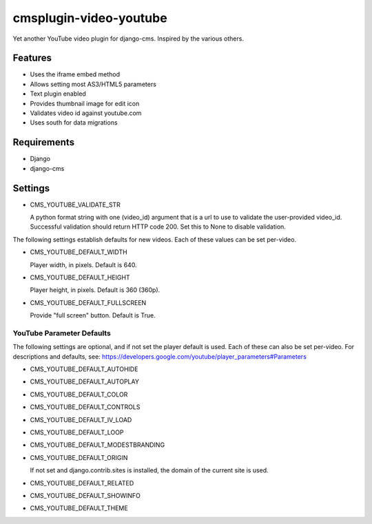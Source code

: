 =======================
cmsplugin-video-youtube
=======================
Yet another YouTube video plugin for django-cms.  Inspired by the
various others.

Features
========
* Uses the iframe embed method
* Allows setting most AS3/HTML5 parameters
* Text plugin enabled
* Provides thumbnail image for edit icon
* Validates video id against youtube.com
* Uses south for data migrations

Requirements
============
* Django
* django-cms

Settings
========
* CMS_YOUTUBE_VALIDATE_STR

  A python format string with one (video_id) argument that is a url to
  use to validate the user-provided video_id.  Successful validation
  should return HTTP code 200.  Set this to None to disable validation.

The following settings establish defaults for new videos.  Each of these
values can be set per-video.

* CMS_YOUTUBE_DEFAULT_WIDTH

  Player width, in pixels.  Default is 640.

* CMS_YOUTUBE_DEFAULT_HEIGHT

  Player height, in pixels.  Default is 360 (360p).

* CMS_YOUTUBE_DEFAULT_FULLSCREEN

  Provide "full screen" button.  Default is True.

YouTube Parameter Defaults
--------------------------
The following settings are optional, and if not set the player default
is used.  Each of these can also be set per-video.  For descriptions
and defaults, see:
`<https://developers.google.com/youtube/player_parameters#Parameters>`_

* CMS_YOUTUBE_DEFAULT_AUTOHIDE

* CMS_YOUTUBE_DEFAULT_AUTOPLAY

* CMS_YOUTUBE_DEFAULT_COLOR

* CMS_YOUTUBE_DEFAULT_CONTROLS

* CMS_YOUTUBE_DEFAULT_IV_LOAD

* CMS_YOUTUBE_DEFAULT_LOOP

* CMS_YOUTUBE_DEFAULT_MODESTBRANDING

* CMS_YOUTUBE_DEFAULT_ORIGIN

  If not set and django.contrib.sites is installed, the domain of the
  current site is used.

* CMS_YOUTUBE_DEFAULT_RELATED

* CMS_YOUTUBE_DEFAULT_SHOWINFO

* CMS_YOUTUBE_DEFAULT_THEME
